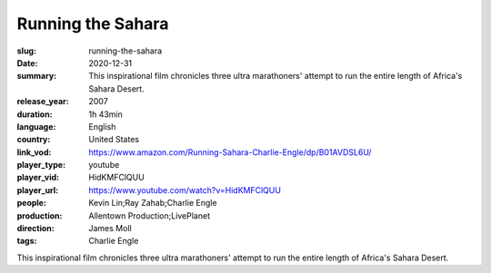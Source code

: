 Running the Sahara
##################

:slug: running-the-sahara
:date: 2020-12-31
:summary: This inspirational film chronicles three ultra marathoners' attempt to run the entire length of Africa's Sahara Desert.
:release_year: 2007
:duration: 1h 43min
:language: English
:country: United States
:link_vod: https://www.amazon.com/Running-Sahara-Charlie-Engle/dp/B01AVDSL6U/
:player_type: youtube
:player_vid: HidKMFClQUU
:player_url: https://www.youtube.com/watch?v=HidKMFClQUU
:people: Kevin Lin;Ray Zahab;Charlie Engle
:production: Allentown Production;LivePlanet
:direction: James Moll
:tags: Charlie Engle

This inspirational film chronicles three ultra marathoners' attempt to run the entire length of Africa's Sahara Desert.
